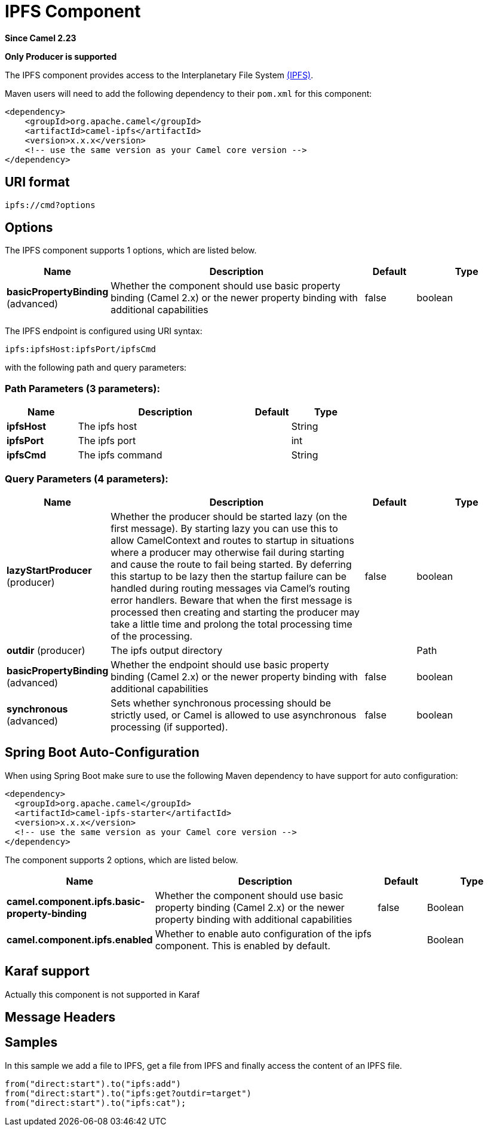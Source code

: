 [[ipfs-component]]
= IPFS Component
:page-source: components/camel-ipfs/src/main/docs/ipfs-component.adoc

*Since Camel 2.23*

// HEADER START
*Only Producer is supported*
// HEADER END

The IPFS component provides access to the Interplanetary File System https://ipfs.io/[(IPFS)].

Maven users will need to add the following dependency to their `pom.xml`
for this component:

[source,xml]
------------------------------------------------------------
<dependency>
    <groupId>org.apache.camel</groupId>
    <artifactId>camel-ipfs</artifactId>
    <version>x.x.x</version>
    <!-- use the same version as your Camel core version -->
</dependency>
------------------------------------------------------------

== URI format

[source,java]
---------------------------------
ipfs://cmd?options
---------------------------------

== Options

// component options: START
The IPFS component supports 1 options, which are listed below.



[width="100%",cols="2,5,^1,2",options="header"]
|===
| Name | Description | Default | Type
| *basicPropertyBinding* (advanced) | Whether the component should use basic property binding (Camel 2.x) or the newer property binding with additional capabilities | false | boolean
|===
// component options: END

// endpoint options: START
The IPFS endpoint is configured using URI syntax:

----
ipfs:ipfsHost:ipfsPort/ipfsCmd
----

with the following path and query parameters:

=== Path Parameters (3 parameters):


[width="100%",cols="2,5,^1,2",options="header"]
|===
| Name | Description | Default | Type
| *ipfsHost* | The ipfs host |  | String
| *ipfsPort* | The ipfs port |  | int
| *ipfsCmd* | The ipfs command |  | String
|===


=== Query Parameters (4 parameters):


[width="100%",cols="2,5,^1,2",options="header"]
|===
| Name | Description | Default | Type
| *lazyStartProducer* (producer) | Whether the producer should be started lazy (on the first message). By starting lazy you can use this to allow CamelContext and routes to startup in situations where a producer may otherwise fail during starting and cause the route to fail being started. By deferring this startup to be lazy then the startup failure can be handled during routing messages via Camel's routing error handlers. Beware that when the first message is processed then creating and starting the producer may take a little time and prolong the total processing time of the processing. | false | boolean
| *outdir* (producer) | The ipfs output directory |  | Path
| *basicPropertyBinding* (advanced) | Whether the endpoint should use basic property binding (Camel 2.x) or the newer property binding with additional capabilities | false | boolean
| *synchronous* (advanced) | Sets whether synchronous processing should be strictly used, or Camel is allowed to use asynchronous processing (if supported). | false | boolean
|===
// endpoint options: END
// spring-boot-auto-configure options: START
== Spring Boot Auto-Configuration

When using Spring Boot make sure to use the following Maven dependency to have support for auto configuration:

[source,xml]
----
<dependency>
  <groupId>org.apache.camel</groupId>
  <artifactId>camel-ipfs-starter</artifactId>
  <version>x.x.x</version>
  <!-- use the same version as your Camel core version -->
</dependency>
----


The component supports 2 options, which are listed below.



[width="100%",cols="2,5,^1,2",options="header"]
|===
| Name | Description | Default | Type
| *camel.component.ipfs.basic-property-binding* | Whether the component should use basic property binding (Camel 2.x) or the newer property binding with additional capabilities | false | Boolean
| *camel.component.ipfs.enabled* | Whether to enable auto configuration of the ipfs component. This is enabled by default. |  | Boolean
|===
// spring-boot-auto-configure options: END

== Karaf support

Actually this component is not supported in Karaf

== Message Headers

[TODO]

== Samples

In this sample we add a file to IPFS, get a file from IPFS and finally access the content of an IPFS file. 

[source,java]
---------------------------------------------------------------------------------------------
from("direct:start").to("ipfs:add")
from("direct:start").to("ipfs:get?outdir=target")
from("direct:start").to("ipfs:cat");
---------------------------------------------------------------------------------------------
